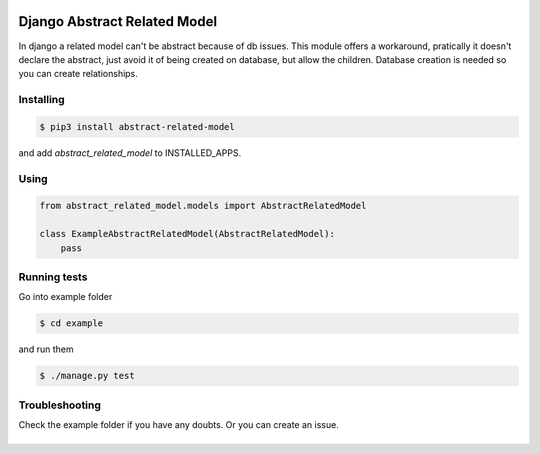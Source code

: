 Django Abstract Related Model
=============================

In django a related model can't be abstract because of db issues. This module offers a workaround, pratically it doesn't declare the abstract, just avoid it of being created on database, but allow the children. Database creation is needed so you can create relationships.

Installing
----------

.. code:: bash

    $ pip3 install abstract-related-model

and add `abstract_related_model` to INSTALLED_APPS.

Using
-----

.. code:: python

    from abstract_related_model.models import AbstractRelatedModel

    class ExampleAbstractRelatedModel(AbstractRelatedModel):
        pass


Running tests
-------------

Go into example folder

.. code:: bash

    $ cd example

and run them

.. code:: bash

    $ ./manage.py test

Troubleshooting
---------------

Check the example folder if you have any doubts. Or you can create an
issue.


|Build Status|
==============

.. |Build Status| image:: https://travis-ci.org/icaropires/django-abstract-related-model.svg?branch=master
